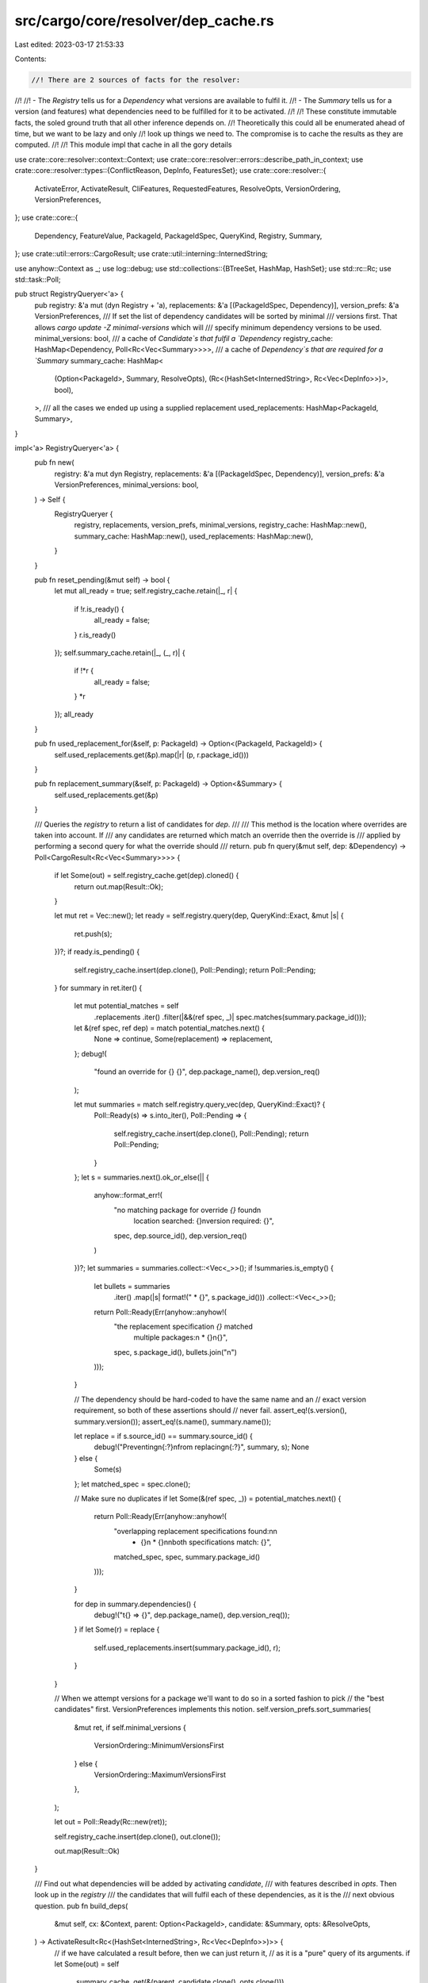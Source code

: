 src/cargo/core/resolver/dep_cache.rs
====================================

Last edited: 2023-03-17 21:53:33

Contents:

.. code-block:: rs

    //! There are 2 sources of facts for the resolver:
//!
//! - The `Registry` tells us for a `Dependency` what versions are available to fulfil it.
//! - The `Summary` tells us for a version (and features) what dependencies need to be fulfilled for it to be activated.
//!
//! These constitute immutable facts, the soled ground truth that all other inference depends on.
//! Theoretically this could all be enumerated ahead of time, but we want to be lazy and only
//! look up things we need to. The compromise is to cache the results as they are computed.
//!
//! This module impl that cache in all the gory details

use crate::core::resolver::context::Context;
use crate::core::resolver::errors::describe_path_in_context;
use crate::core::resolver::types::{ConflictReason, DepInfo, FeaturesSet};
use crate::core::resolver::{
    ActivateError, ActivateResult, CliFeatures, RequestedFeatures, ResolveOpts, VersionOrdering,
    VersionPreferences,
};
use crate::core::{
    Dependency, FeatureValue, PackageId, PackageIdSpec, QueryKind, Registry, Summary,
};
use crate::util::errors::CargoResult;
use crate::util::interning::InternedString;

use anyhow::Context as _;
use log::debug;
use std::collections::{BTreeSet, HashMap, HashSet};
use std::rc::Rc;
use std::task::Poll;

pub struct RegistryQueryer<'a> {
    pub registry: &'a mut (dyn Registry + 'a),
    replacements: &'a [(PackageIdSpec, Dependency)],
    version_prefs: &'a VersionPreferences,
    /// If set the list of dependency candidates will be sorted by minimal
    /// versions first. That allows `cargo update -Z minimal-versions` which will
    /// specify minimum dependency versions to be used.
    minimal_versions: bool,
    /// a cache of `Candidate`s that fulfil a `Dependency`
    registry_cache: HashMap<Dependency, Poll<Rc<Vec<Summary>>>>,
    /// a cache of `Dependency`s that are required for a `Summary`
    summary_cache: HashMap<
        (Option<PackageId>, Summary, ResolveOpts),
        (Rc<(HashSet<InternedString>, Rc<Vec<DepInfo>>)>, bool),
    >,
    /// all the cases we ended up using a supplied replacement
    used_replacements: HashMap<PackageId, Summary>,
}

impl<'a> RegistryQueryer<'a> {
    pub fn new(
        registry: &'a mut dyn Registry,
        replacements: &'a [(PackageIdSpec, Dependency)],
        version_prefs: &'a VersionPreferences,
        minimal_versions: bool,
    ) -> Self {
        RegistryQueryer {
            registry,
            replacements,
            version_prefs,
            minimal_versions,
            registry_cache: HashMap::new(),
            summary_cache: HashMap::new(),
            used_replacements: HashMap::new(),
        }
    }

    pub fn reset_pending(&mut self) -> bool {
        let mut all_ready = true;
        self.registry_cache.retain(|_, r| {
            if !r.is_ready() {
                all_ready = false;
            }
            r.is_ready()
        });
        self.summary_cache.retain(|_, (_, r)| {
            if !*r {
                all_ready = false;
            }
            *r
        });
        all_ready
    }

    pub fn used_replacement_for(&self, p: PackageId) -> Option<(PackageId, PackageId)> {
        self.used_replacements.get(&p).map(|r| (p, r.package_id()))
    }

    pub fn replacement_summary(&self, p: PackageId) -> Option<&Summary> {
        self.used_replacements.get(&p)
    }

    /// Queries the `registry` to return a list of candidates for `dep`.
    ///
    /// This method is the location where overrides are taken into account. If
    /// any candidates are returned which match an override then the override is
    /// applied by performing a second query for what the override should
    /// return.
    pub fn query(&mut self, dep: &Dependency) -> Poll<CargoResult<Rc<Vec<Summary>>>> {
        if let Some(out) = self.registry_cache.get(dep).cloned() {
            return out.map(Result::Ok);
        }

        let mut ret = Vec::new();
        let ready = self.registry.query(dep, QueryKind::Exact, &mut |s| {
            ret.push(s);
        })?;
        if ready.is_pending() {
            self.registry_cache.insert(dep.clone(), Poll::Pending);
            return Poll::Pending;
        }
        for summary in ret.iter() {
            let mut potential_matches = self
                .replacements
                .iter()
                .filter(|&&(ref spec, _)| spec.matches(summary.package_id()));

            let &(ref spec, ref dep) = match potential_matches.next() {
                None => continue,
                Some(replacement) => replacement,
            };
            debug!(
                "found an override for {} {}",
                dep.package_name(),
                dep.version_req()
            );

            let mut summaries = match self.registry.query_vec(dep, QueryKind::Exact)? {
                Poll::Ready(s) => s.into_iter(),
                Poll::Pending => {
                    self.registry_cache.insert(dep.clone(), Poll::Pending);
                    return Poll::Pending;
                }
            };
            let s = summaries.next().ok_or_else(|| {
                anyhow::format_err!(
                    "no matching package for override `{}` found\n\
                     location searched: {}\n\
                     version required: {}",
                    spec,
                    dep.source_id(),
                    dep.version_req()
                )
            })?;
            let summaries = summaries.collect::<Vec<_>>();
            if !summaries.is_empty() {
                let bullets = summaries
                    .iter()
                    .map(|s| format!("  * {}", s.package_id()))
                    .collect::<Vec<_>>();
                return Poll::Ready(Err(anyhow::anyhow!(
                    "the replacement specification `{}` matched \
                     multiple packages:\n  * {}\n{}",
                    spec,
                    s.package_id(),
                    bullets.join("\n")
                )));
            }

            // The dependency should be hard-coded to have the same name and an
            // exact version requirement, so both of these assertions should
            // never fail.
            assert_eq!(s.version(), summary.version());
            assert_eq!(s.name(), summary.name());

            let replace = if s.source_id() == summary.source_id() {
                debug!("Preventing\n{:?}\nfrom replacing\n{:?}", summary, s);
                None
            } else {
                Some(s)
            };
            let matched_spec = spec.clone();

            // Make sure no duplicates
            if let Some(&(ref spec, _)) = potential_matches.next() {
                return Poll::Ready(Err(anyhow::anyhow!(
                    "overlapping replacement specifications found:\n\n  \
                     * {}\n  * {}\n\nboth specifications match: {}",
                    matched_spec,
                    spec,
                    summary.package_id()
                )));
            }

            for dep in summary.dependencies() {
                debug!("\t{} => {}", dep.package_name(), dep.version_req());
            }
            if let Some(r) = replace {
                self.used_replacements.insert(summary.package_id(), r);
            }
        }

        // When we attempt versions for a package we'll want to do so in a sorted fashion to pick
        // the "best candidates" first. VersionPreferences implements this notion.
        self.version_prefs.sort_summaries(
            &mut ret,
            if self.minimal_versions {
                VersionOrdering::MinimumVersionsFirst
            } else {
                VersionOrdering::MaximumVersionsFirst
            },
        );

        let out = Poll::Ready(Rc::new(ret));

        self.registry_cache.insert(dep.clone(), out.clone());

        out.map(Result::Ok)
    }

    /// Find out what dependencies will be added by activating `candidate`,
    /// with features described in `opts`. Then look up in the `registry`
    /// the candidates that will fulfil each of these dependencies, as it is the
    /// next obvious question.
    pub fn build_deps(
        &mut self,
        cx: &Context,
        parent: Option<PackageId>,
        candidate: &Summary,
        opts: &ResolveOpts,
    ) -> ActivateResult<Rc<(HashSet<InternedString>, Rc<Vec<DepInfo>>)>> {
        // if we have calculated a result before, then we can just return it,
        // as it is a "pure" query of its arguments.
        if let Some(out) = self
            .summary_cache
            .get(&(parent, candidate.clone(), opts.clone()))
        {
            return Ok(out.0.clone());
        }
        // First, figure out our set of dependencies based on the requested set
        // of features. This also calculates what features we're going to enable
        // for our own dependencies.
        let (used_features, deps) = resolve_features(parent, candidate, opts)?;

        // Next, transform all dependencies into a list of possible candidates
        // which can satisfy that dependency.
        let mut all_ready = true;
        let mut deps = deps
            .into_iter()
            .filter_map(|(dep, features)| match self.query(&dep) {
                Poll::Ready(Ok(candidates)) => Some(Ok((dep, candidates, features))),
                Poll::Pending => {
                    all_ready = false;
                    // we can ignore Pending deps, resolve will be repeatedly called
                    // until there are none to ignore
                    None
                }
                Poll::Ready(Err(e)) => Some(Err(e).with_context(|| {
                    format!(
                        "failed to get `{}` as a dependency of {}",
                        dep.package_name(),
                        describe_path_in_context(cx, &candidate.package_id()),
                    )
                })),
            })
            .collect::<CargoResult<Vec<DepInfo>>>()?;

        // Attempt to resolve dependencies with fewer candidates before trying
        // dependencies with more candidates. This way if the dependency with
        // only one candidate can't be resolved we don't have to do a bunch of
        // work before we figure that out.
        deps.sort_by_key(|&(_, ref a, _)| a.len());

        let out = Rc::new((used_features, Rc::new(deps)));

        // If we succeed we add the result to the cache so we can use it again next time.
        // We don't cache the failure cases as they don't impl Clone.
        self.summary_cache.insert(
            (parent, candidate.clone(), opts.clone()),
            (out.clone(), all_ready),
        );

        Ok(out)
    }
}

/// Returns the features we ended up using and
/// all dependencies and the features we want from each of them.
pub fn resolve_features<'b>(
    parent: Option<PackageId>,
    s: &'b Summary,
    opts: &'b ResolveOpts,
) -> ActivateResult<(HashSet<InternedString>, Vec<(Dependency, FeaturesSet)>)> {
    // First, filter by dev-dependencies.
    let deps = s.dependencies();
    let deps = deps.iter().filter(|d| d.is_transitive() || opts.dev_deps);

    let reqs = build_requirements(parent, s, opts)?;
    let mut ret = Vec::new();
    let default_dep = BTreeSet::new();
    let mut valid_dep_names = HashSet::new();

    // Next, collect all actually enabled dependencies and their features.
    for dep in deps {
        // Skip optional dependencies, but not those enabled through a
        // feature
        if dep.is_optional() && !reqs.deps.contains_key(&dep.name_in_toml()) {
            continue;
        }
        valid_dep_names.insert(dep.name_in_toml());
        // So we want this dependency. Move the features we want from
        // `feature_deps` to `ret` and register ourselves as using this
        // name.
        let mut base = reqs
            .deps
            .get(&dep.name_in_toml())
            .unwrap_or(&default_dep)
            .clone();
        base.extend(dep.features().iter());
        ret.push((dep.clone(), Rc::new(base)));
    }

    // This is a special case for command-line `--features
    // dep_name/feat_name` where `dep_name` does not exist. All other
    // validation is done either in `build_requirements` or
    // `build_feature_map`.
    if parent.is_none() {
        for dep_name in reqs.deps.keys() {
            if !valid_dep_names.contains(dep_name) {
                let e = RequirementError::MissingDependency(*dep_name);
                return Err(e.into_activate_error(parent, s));
            }
        }
    }

    Ok((reqs.into_features(), ret))
}

/// Takes requested features for a single package from the input `ResolveOpts` and
/// recurses to find all requested features, dependencies and requested
/// dependency features in a `Requirements` object, returning it to the resolver.
fn build_requirements<'a, 'b: 'a>(
    parent: Option<PackageId>,
    s: &'a Summary,
    opts: &'b ResolveOpts,
) -> ActivateResult<Requirements<'a>> {
    let mut reqs = Requirements::new(s);

    let handle_default = |uses_default_features, reqs: &mut Requirements<'_>| {
        if uses_default_features && s.features().contains_key("default") {
            if let Err(e) = reqs.require_feature(InternedString::new("default")) {
                return Err(e.into_activate_error(parent, s));
            }
        }
        Ok(())
    };

    match &opts.features {
        RequestedFeatures::CliFeatures(CliFeatures {
            features,
            all_features,
            uses_default_features,
        }) => {
            if *all_features {
                for key in s.features().keys() {
                    if let Err(e) = reqs.require_feature(*key) {
                        return Err(e.into_activate_error(parent, s));
                    }
                }
            }

            for fv in features.iter() {
                if let Err(e) = reqs.require_value(fv) {
                    return Err(e.into_activate_error(parent, s));
                }
            }
            handle_default(*uses_default_features, &mut reqs)?;
        }
        RequestedFeatures::DepFeatures {
            features,
            uses_default_features,
        } => {
            for feature in features.iter() {
                if let Err(e) = reqs.require_feature(*feature) {
                    return Err(e.into_activate_error(parent, s));
                }
            }
            handle_default(*uses_default_features, &mut reqs)?;
        }
    }

    Ok(reqs)
}

/// Set of feature and dependency requirements for a package.
#[derive(Debug)]
struct Requirements<'a> {
    summary: &'a Summary,
    /// The deps map is a mapping of dependency name to list of features enabled.
    ///
    /// The resolver will activate all of these dependencies, with the given
    /// features enabled.
    deps: HashMap<InternedString, BTreeSet<InternedString>>,
    /// The set of features enabled on this package which is later used when
    /// compiling to instruct the code what features were enabled.
    features: HashSet<InternedString>,
}

/// An error for a requirement.
///
/// This will later be converted to an `ActivateError` depending on whether or
/// not this is a dependency or a root package.
enum RequirementError {
    /// The package does not have the requested feature.
    MissingFeature(InternedString),
    /// The package does not have the requested dependency.
    MissingDependency(InternedString),
    /// A feature has a direct cycle to itself.
    ///
    /// Note that cycles through multiple features are allowed (but perhaps
    /// they shouldn't be?).
    Cycle(InternedString),
}

impl Requirements<'_> {
    fn new(summary: &Summary) -> Requirements<'_> {
        Requirements {
            summary,
            deps: HashMap::new(),
            features: HashSet::new(),
        }
    }

    fn into_features(self) -> HashSet<InternedString> {
        self.features
    }

    fn require_dep_feature(
        &mut self,
        package: InternedString,
        feat: InternedString,
        weak: bool,
    ) -> Result<(), RequirementError> {
        // If `package` is indeed an optional dependency then we activate the
        // feature named `package`, but otherwise if `package` is a required
        // dependency then there's no feature associated with it.
        if !weak
            && self
                .summary
                .dependencies()
                .iter()
                .any(|dep| dep.name_in_toml() == package && dep.is_optional())
        {
            self.require_feature(package)?;
        }
        self.deps.entry(package).or_default().insert(feat);
        Ok(())
    }

    fn require_dependency(&mut self, pkg: InternedString) {
        self.deps.entry(pkg).or_default();
    }

    fn require_feature(&mut self, feat: InternedString) -> Result<(), RequirementError> {
        if !self.features.insert(feat) {
            // Already seen this feature.
            return Ok(());
        }

        let fvs = match self.summary.features().get(&feat) {
            Some(fvs) => fvs,
            None => return Err(RequirementError::MissingFeature(feat)),
        };

        for fv in fvs {
            if let FeatureValue::Feature(dep_feat) = fv {
                if *dep_feat == feat {
                    return Err(RequirementError::Cycle(feat));
                }
            }
            self.require_value(fv)?;
        }
        Ok(())
    }

    fn require_value(&mut self, fv: &FeatureValue) -> Result<(), RequirementError> {
        match fv {
            FeatureValue::Feature(feat) => self.require_feature(*feat)?,
            FeatureValue::Dep { dep_name } => self.require_dependency(*dep_name),
            FeatureValue::DepFeature {
                dep_name,
                dep_feature,
                // Weak features are always activated in the dependency
                // resolver. They will be narrowed inside the new feature
                // resolver.
                weak,
            } => self.require_dep_feature(*dep_name, *dep_feature, *weak)?,
        };
        Ok(())
    }
}

impl RequirementError {
    fn into_activate_error(self, parent: Option<PackageId>, summary: &Summary) -> ActivateError {
        match self {
            RequirementError::MissingFeature(feat) => {
                let deps: Vec<_> = summary
                    .dependencies()
                    .iter()
                    .filter(|dep| dep.name_in_toml() == feat)
                    .collect();
                if deps.is_empty() {
                    return match parent {
                        None => ActivateError::Fatal(anyhow::format_err!(
                            "Package `{}` does not have the feature `{}`",
                            summary.package_id(),
                            feat
                        )),
                        Some(p) => ActivateError::Conflict(
                            p,
                            ConflictReason::MissingFeatures(feat.to_string()),
                        ),
                    };
                }
                if deps.iter().any(|dep| dep.is_optional()) {
                    match parent {
                        None => ActivateError::Fatal(anyhow::format_err!(
                            "Package `{}` does not have feature `{}`. It has an optional dependency \
                             with that name, but that dependency uses the \"dep:\" \
                             syntax in the features table, so it does not have an implicit feature with that name.",
                            summary.package_id(),
                            feat
                        )),
                        Some(p) => ActivateError::Conflict(
                            p,
                            ConflictReason::NonImplicitDependencyAsFeature(feat),
                        ),
                    }
                } else {
                    match parent {
                        None => ActivateError::Fatal(anyhow::format_err!(
                            "Package `{}` does not have feature `{}`. It has a required dependency \
                             with that name, but only optional dependencies can be used as features.",
                            summary.package_id(),
                            feat
                        )),
                        Some(p) => ActivateError::Conflict(
                            p,
                            ConflictReason::RequiredDependencyAsFeature(feat),
                        ),
                    }
                }
            }
            RequirementError::MissingDependency(dep_name) => {
                match parent {
                    None => ActivateError::Fatal(anyhow::format_err!(
                        "package `{}` does not have a dependency named `{}`",
                        summary.package_id(),
                        dep_name
                    )),
                    // This code path currently isn't used, since `foo/bar`
                    // and `dep:` syntax is not allowed in a dependency.
                    Some(p) => ActivateError::Conflict(
                        p,
                        ConflictReason::MissingFeatures(dep_name.to_string()),
                    ),
                }
            }
            RequirementError::Cycle(feat) => ActivateError::Fatal(anyhow::format_err!(
                "cyclic feature dependency: feature `{}` depends on itself",
                feat
            )),
        }
    }
}


